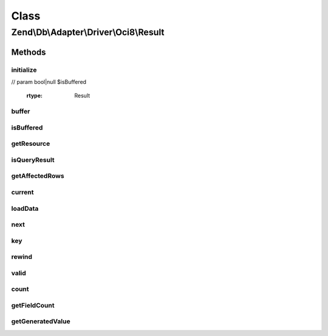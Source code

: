 .. Db/Adapter/Driver/Oci8/Result.php generated using docpx on 01/30/13 03:02pm


Class
*****

Zend\\Db\\Adapter\\Driver\\Oci8\\Result
=======================================

Methods
-------

initialize
++++++++++

.. function:: initialize()


    Initialize

    :param resource: // param mixed $generatedValue
// param bool|null $isBuffered

    :rtype: Result 



buffer
++++++

.. function:: buffer()


    Force buffering at driver level
    
    Oracle does not support this, to my knowledge (@ralphschindler)




isBuffered
++++++++++

.. function:: isBuffered()


    Is the result buffered?

    :rtype: bool 



getResource
+++++++++++

.. function:: getResource()


    Return the resource

    :rtype: mixed 



isQueryResult
+++++++++++++

.. function:: isQueryResult()


    Is query result?

    :rtype: boolean 



getAffectedRows
+++++++++++++++

.. function:: getAffectedRows()


    Get affected rows

    :rtype: integer 



current
+++++++

.. function:: current()


    Current

    :rtype: mixed 



loadData
++++++++

.. function:: loadData()


    Load from oci8 result

    :rtype: boolean 



next
++++

.. function:: next()


    Next



key
+++

.. function:: key()


    Key

    :rtype: mixed 



rewind
++++++

.. function:: rewind()


    Rewind



valid
+++++

.. function:: valid()


    Valid

    :rtype: boolean 



count
+++++

.. function:: count()


    Count

    :rtype: integer 



getFieldCount
+++++++++++++

.. function:: getFieldCount()


    @return int



getGeneratedValue
+++++++++++++++++

.. function:: getGeneratedValue()


    @return mixed|null



